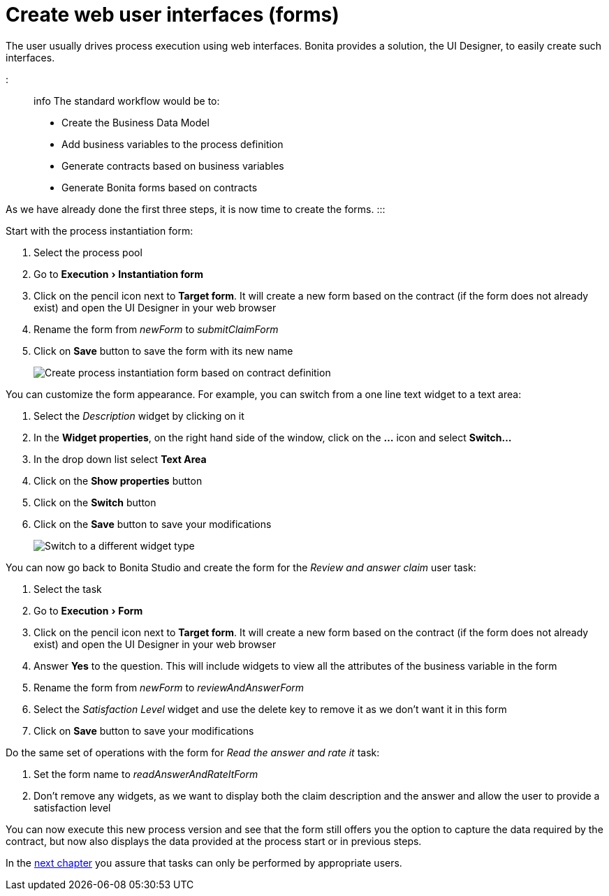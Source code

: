 = Create web user interfaces (forms)
:experimental:

The user usually drives process execution using web interfaces. Bonita provides a solution, the UI Designer, to easily create such interfaces.

::: info
The standard workflow would be to:

* Create the Business Data Model
* Add business variables to the process definition
* Generate contracts based on business variables
* Generate Bonita forms based on contracts

As we have already done the first three steps, it is now time to create the forms.
:::

Start with the process instantiation form:

. Select the process pool
. Go to menu:Execution[Instantiation form]
. Click on the pencil icon next to *Target form*. It will create a new form based on the contract (if the form does not already exist) and open the UI Designer in your web browser
. Rename the form from _newForm_ to _submitClaimForm_
. Click on *Save* button to save the form with its new name
+
image:images/getting-started-tutorial/create-web-user-interfaces/create-instantiation-form.gif[Create process instantiation form based on contract definition]
// {.img-responsive .img-thumbnail}

You can customize the form appearance. For example, you can switch from a one line text widget to a text area:

. Select the _Description_ widget by clicking on it
. In the *Widget properties*, on the right hand side of the window, click on the *...* icon and select *Switch...*
. In the drop down list select *Text Area*
. Click on the *Show properties* button
. Click on the *Switch* button
. Click on the *Save* button to save your modifications
+
image:images/getting-started-tutorial/create-web-user-interfaces/switch-widget.gif[Switch to a different widget type]
// {.img-responsive .img-thumbnail}

You can now go back to Bonita Studio and create the form for the _Review and answer claim_ user task:

. Select the task
. Go to menu:Execution[Form]
. Click on the pencil icon next to *Target form*. It will create a new form based on the contract (if the form does not already exist) and open the UI Designer in your web browser
. Answer *Yes* to the question. This will include widgets to view all the attributes of the business variable in the form
. Rename the form from _newForm_ to _reviewAndAnswerForm_
. Select the _Satisfaction Level_ widget and use the delete key to remove it as we don't want it in this form
. Click on *Save* button to save your modifications

Do the same set of operations with the form for _Read the answer and rate it_ task:

. Set the form name to _readAnswerAndRateItForm_
. Don't remove any widgets, as we want to display both the claim description and the answer and allow the user to provide a satisfaction level

You can now execute this new process version and see that the form still offers you the option to capture the data required by the contract, but now also displays the data provided at the process start or in previous steps.

In the xref:define-who-can-do-what.adoc[next chapter] you assure that tasks can only be performed by appropriate users.
